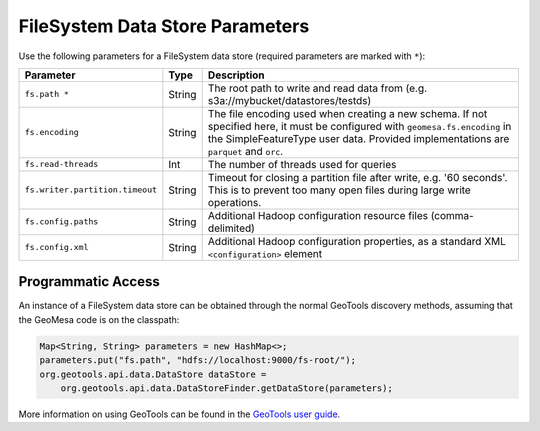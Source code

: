 .. _fsds_parameters:

FileSystem Data Store Parameters
================================

Use the following parameters for a FileSystem data store (required parameters are marked with ``*``):

=============================== ====== ===================================================================================
Parameter                       Type   Description
=============================== ====== ===================================================================================
``fs.path *``                   String The root path to write and read data from (e.g. s3a://mybucket/datastores/testds)
``fs.encoding``                 String The file encoding used when creating a new schema. If not specified here, it must
                                       be configured with ``geomesa.fs.encoding`` in the SimpleFeatureType user data.
                                       Provided implementations are ``parquet`` and ``orc``.
``fs.read-threads``             Int    The number of threads used for queries
``fs.writer.partition.timeout`` String Timeout for closing a partition file after write, e.g. '60 seconds'. This is to
                                       prevent too many open files during large write operations.
``fs.config.paths``             String Additional Hadoop configuration resource files (comma-delimited)
``fs.config.xml``               String Additional Hadoop configuration properties, as a standard XML ``<configuration>``
                                       element
=============================== ====== ===================================================================================

Programmatic Access
-------------------

An instance of a FileSystem data store can be obtained through the normal GeoTools discovery methods, assuming that
the GeoMesa code is on the classpath:

.. code-block:: java

    Map<String, String> parameters = new HashMap<>;
    parameters.put("fs.path", "hdfs://localhost:9000/fs-root/");
    org.geotools.api.data.DataStore dataStore =
        org.geotools.api.data.DataStoreFinder.getDataStore(parameters);

More information on using GeoTools can be found in the `GeoTools user guide <https://docs.geotools.org/stable/userguide/>`_.
